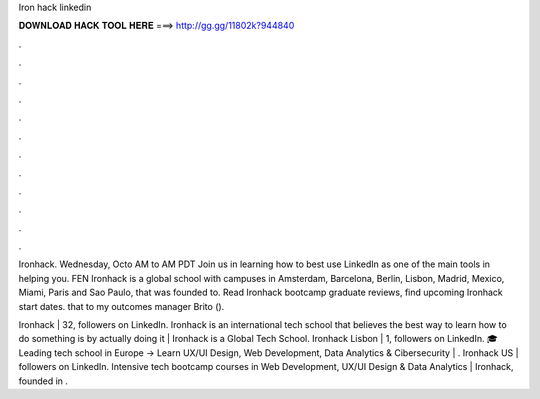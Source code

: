 Iron hack linkedin



𝐃𝐎𝐖𝐍𝐋𝐎𝐀𝐃 𝐇𝐀𝐂𝐊 𝐓𝐎𝐎𝐋 𝐇𝐄𝐑𝐄 ===> http://gg.gg/11802k?944840



.



.



.



.



.



.



.



.



.



.



.



.

Ironhack. Wednesday, Octo AM to AM PDT Join us in learning how to best use LinkedIn as one of the main tools in helping you. FEN Ironhack is a global school with campuses in Amsterdam, Barcelona, Berlin, Lisbon, Madrid, Mexico, Miami, Paris and Sao Paulo, that was founded to. Read Ironhack bootcamp graduate reviews, find upcoming Ironhack start dates. that to my outcomes manager Brito ().

Ironhack | 32, followers on LinkedIn. Ironhack is an international tech school that believes the best way to learn how to do something is by actually doing it | Ironhack is a Global Tech School. Ironhack Lisbon | 1, followers on LinkedIn. 🎓 Leading tech school in Europe -> Learn UX/UI Design, Web Development, Data Analytics & Cibersecurity | . Ironhack US | followers on LinkedIn. Intensive tech bootcamp courses in Web Development, UX/UI Design & Data Analytics | Ironhack, founded in .
